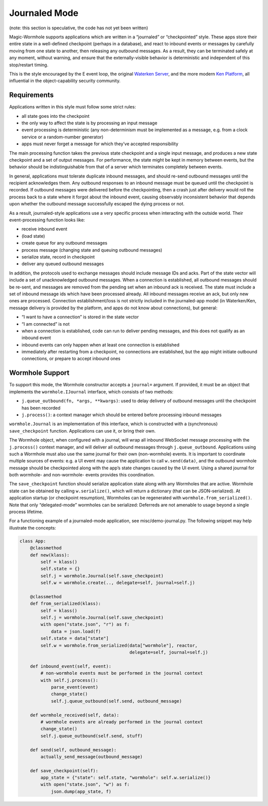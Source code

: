 Journaled Mode
==============

(note: this section is speculative, the code has not yet been written)

Magic-Wormhole supports applications which are written in a “journaled”
or “checkpointed” style. These apps store their entire state in a
well-defined checkpoint (perhaps in a database), and react to inbound
events or messages by carefully moving from one state to another, then
releasing any outbound messages. As a result, they can be terminated
safely at any moment, without warning, and ensure that the
externally-visible behavior is deterministic and independent of this
stop/restart timing.

This is the style encouraged by the E event loop, the original `Waterken
Server <http://waterken.sourceforge.net/>`__, and the more modern `Ken
Platform <http://web.eecs.umich.edu/~tpkelly/Ken/>`__, all influential
in the object-capability security community.

Requirements
------------

Applications written in this style must follow some strict rules:

-  all state goes into the checkpoint
-  the only way to affect the state is by processing an input message
-  event processing is deterministic (any non-determinism must be
   implemented as a message, e.g. from a clock service or a
   random-number generator)
-  apps must never forget a message for which they’ve accepted
   responsibility

The main processing function takes the previous state checkpoint and a
single input message, and produces a new state checkpoint and a set of
output messages. For performance, the state might be kept in memory
between events, but the behavior should be indistinguishable from that
of a server which terminates completely between events.

In general, applications must tolerate duplicate inbound messages, and
should re-send outbound messages until the recipient acknowledges them.
Any outbound responses to an inbound message must be queued until the
checkpoint is recorded. If outbound messages were delivered before the
checkpointing, then a crash just after delivery would roll the process
back to a state where it forgot about the inbound event, causing
observably inconsistent behavior that depends upon whether the outbound
message successfully escaped the dying process or not.

As a result, journaled-style applications use a very specific process
when interacting with the outside world. Their event-processing function
looks like:

-  receive inbound event
-  (load state)
-  create queue for any outbound messages
-  process message (changing state and queuing outbound messages)
-  serialize state, record in checkpoint
-  deliver any queued outbound messages

In addition, the protocols used to exchange messages should include
message IDs and acks. Part of the state vector will include a set of
unacknowledged outbound messages. When a connection is established, all
outbound messages should be re-sent, and messages are removed from the
pending set when an inbound ack is received. The state must include a
set of inbound message ids which have been processed already. All
inbound messages receive an ack, but only new ones are processed.
Connection establishment/loss is not strictly included in the
journaled-app model (in Waterken/Ken, message delivery is provided by
the platform, and apps do not know about connections), but general:

-  “I want to have a connection” is stored in the state vector
-  “I am connected” is not
-  when a connection is established, code can run to deliver pending
   messages, and this does not qualify as an inbound event
-  inbound events can only happen when at least one connection is
   established
-  immediately after restarting from a checkpoint, no connections are
   established, but the app might initiate outbound connections, or
   prepare to accept inbound ones

Wormhole Support
----------------

To support this mode, the Wormhole constructor accepts a ``journal=``
argument. If provided, it must be an object that implements the
``wormhole.IJournal`` interface, which consists of two methods:

-  ``j.queue_outbound(fn, *args, **kwargs)``: used to delay delivery of
   outbound messages until the checkpoint has been recorded
-  ``j.process()``: a context manager which should be entered before
   processing inbound messages

``wormhole.Journal`` is an implementation of this interface, which is
constructed with a (synchronous) ``save_checkpoint`` function.
Applications can use it, or bring their own.

The Wormhole object, when configured with a journal, will wrap all
inbound WebSocket message processing with the ``j.process()`` context
manager, and will deliver all outbound messages through
``j.queue_outbound``. Applications using such a Wormhole must also use
the same journal for their own (non-wormhole) events. It is important to
coordinate multiple sources of events: e.g. a UI event may cause the
application to call ``w.send(data)``, and the outbound wormhole message
should be checkpointed along with the app’s state changes caused by the
UI event. Using a shared journal for both wormhole- and non-wormhole-
events provides this coordination.

The ``save_checkpoint`` function should serialize application state
along with any Wormholes that are active. Wormhole state can be obtained
by calling ``w.serialize()``, which will return a dictionary (that can
be JSON-serialized). At application startup (or checkpoint resumption),
Wormholes can be regenerated with ``wormhole.from_serialized()``. Note
that only “delegated-mode” wormholes can be serialized: Deferreds are
not amenable to usage beyond a single process lifetime.

For a functioning example of a journaled-mode application, see
misc/demo-journal.py. The following snippet may help illustrate the
concepts:

.. code:: python

   class App:
       @classmethod
       def new(klass):
           self = klass()
           self.state = {}
           self.j = wormhole.Journal(self.save_checkpoint)
           self.w = wormhole.create(.., delegate=self, journal=self.j)

       @classmethod
       def from_serialized(klass):
           self = klass()
           self.j = wormhole.Journal(self.save_checkpoint)
           with open("state.json", "r") as f:
               data = json.load(f)
           self.state = data["state"]
           self.w = wormhole.from_serialized(data["wormhole"], reactor,
                                             delegate=self, journal=self.j)

       def inbound_event(self, event):
           # non-wormhole events must be performed in the journal context
           with self.j.process():
               parse_event(event)
               change_state()
               self.j.queue_outbound(self.send, outbound_message)

       def wormhole_received(self, data):
           # wormhole events are already performed in the journal context
           change_state()
           self.j.queue_outbound(self.send, stuff)

       def send(self, outbound_message):
           actually_send_message(outbound_message)

       def save_checkpoint(self):
           app_state = {"state": self.state, "wormhole": self.w.serialize()}
           with open("state.json", "w") as f:
               json.dump(app_state, f)
